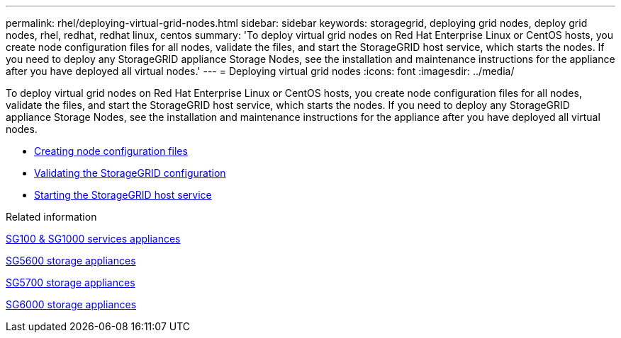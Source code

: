 ---
permalink: rhel/deploying-virtual-grid-nodes.html
sidebar: sidebar
keywords: storagegrid, deploying grid nodes, deploy grid nodes, rhel, redhat, redhat linux, centos
summary: 'To deploy virtual grid nodes on Red Hat Enterprise Linux or CentOS hosts, you create node configuration files for all nodes, validate the files, and start the StorageGRID host service, which starts the nodes. If you need to deploy any StorageGRID appliance Storage Nodes, see the installation and maintenance instructions for the appliance after you have deployed all virtual nodes.'
---
= Deploying virtual grid nodes
:icons: font
:imagesdir: ../media/

[.lead]
To deploy virtual grid nodes on Red Hat Enterprise Linux or CentOS hosts, you create node configuration files for all nodes, validate the files, and start the StorageGRID host service, which starts the nodes. If you need to deploy any StorageGRID appliance Storage Nodes, see the installation and maintenance instructions for the appliance after you have deployed all virtual nodes.

* xref:creating-node-configuration-files.adoc[Creating node configuration files]
* xref:validating-storagegrid-configuration.adoc[Validating the StorageGRID configuration]
* xref:starting-storagegrid-host-service.adoc[Starting the StorageGRID host service]

.Related information

xref:../sg100-1000/index.adoc[SG100 & SG1000 services appliances]

xref:../sg5600/index.adoc[SG5600 storage appliances]

xref:../sg5700/index.adoc[SG5700 storage appliances]

xref:../sg6000/index.adoc[SG6000 storage appliances]
